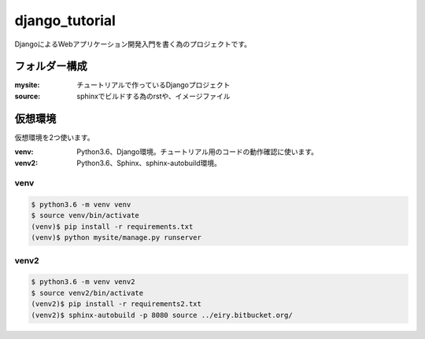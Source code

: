 ===============================================================================
django_tutorial
===============================================================================

DjangoによるWebアプリケーション開発入門を書く為のプロジェクトです。

フォルダー構成
===============================================================================

:mysite: チュートリアルで作っているDjangoプロジェクト
:source: sphinxでビルドする為のrstや、イメージファイル


仮想環境
===============================================================================

仮想環境を2つ使います。

:venv: Python3.6、Django環境。チュートリアル用のコードの動作確認に使います。
:venv2: Python3.6、Sphinx、sphinx-autobuild環境。

venv
----

.. code-block:: bash

   $ python3.6 -m venv venv
   $ source venv/bin/activate
   (venv)$ pip install -r requirements.txt
   (venv)$ python mysite/manage.py runserver

venv2
-----

.. code-block:: bash

   $ python3.6 -m venv venv2
   $ source venv2/bin/activate
   (venv2)$ pip install -r requirements2.txt
   (venv2)$ sphinx-autobuild -p 8080 source ../eiry.bitbucket.org/
